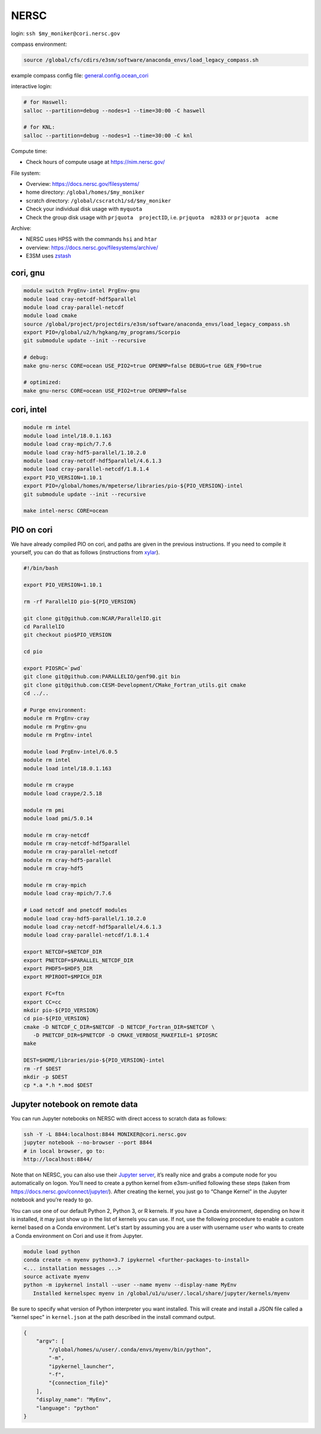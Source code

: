 NERSC
=====

login: ``ssh $my_moniker@cori.nersc.gov``

compass environment:

.. code-block:: bash

    source /global/cfs/cdirs/e3sm/software/anaconda_envs/load_legacy_compass.sh

example compass config file:
`general.config.ocean_cori <https://gist.github.com/mark-petersen/c61095d65216415ee0bb62a76da3c6cb>`_

interactive login:

.. code-block:: bash

    # for Haswell:
    salloc --partition=debug --nodes=1 --time=30:00 -C haswell

    # for KNL:
    salloc --partition=debug --nodes=1 --time=30:00 -C knl

Compute time:

* Check hours of compute usage at https://nim.nersc.gov/

File system:

* Overview: https://docs.nersc.gov/filesystems/

* home directory: ``/global/homes/$my_moniker``

* scratch directory: ``/global/cscratch1/sd/$my_moniker``

* Check your individual disk usage with ``myquota``

* Check the group disk usage with ``prjquota  projectID``, i.e.
  ``prjquota  m2833`` or ``prjquota  acme``

Archive:

* NERSC uses HPSS with the commands ``hsi`` and ``htar``

* overview: https://docs.nersc.gov/filesystems/archive/

* E3SM uses `zstash <https://e3sm-project.github.io/zstash/docs/html/index.html>`_

cori, gnu
---------

.. code-block:: bash

    module switch PrgEnv-intel PrgEnv-gnu
    module load cray-netcdf-hdf5parallel
    module load cray-parallel-netcdf
    module load cmake
    source /global/project/projectdirs/e3sm/software/anaconda_envs/load_legacy_compass.sh
    export PIO=/global/u2/h/hgkang/my_programs/Scorpio
    git submodule update --init --recursive

    # debug:
    make gnu-nersc CORE=ocean USE_PIO2=true OPENMP=false DEBUG=true GEN_F90=true

    # optimized:
    make gnu-nersc CORE=ocean USE_PIO2=true OPENMP=false

cori, intel
-----------

.. code-block:: bash

    module rm intel
    module load intel/18.0.1.163
    module load cray-mpich/7.7.6
    module load cray-hdf5-parallel/1.10.2.0
    module load cray-netcdf-hdf5parallel/4.6.1.3
    module load cray-parallel-netcdf/1.8.1.4
    export PIO_VERSION=1.10.1
    export PIO=/global/homes/m/mpeterse/libraries/pio-${PIO_VERSION}-intel
    git submodule update --init --recursive

    make intel-nersc CORE=ocean

PIO on cori
-----------

We have already compiled PIO on cori, and paths are given in the previous
instructions. If you need to compile it yourself, you can do that as follows
(instructions from `xylar <http://github.com/xylar>`_).

.. code-block:: bash

    #!/bin/bash

    export PIO_VERSION=1.10.1

    rm -rf ParallelIO pio-${PIO_VERSION}

    git clone git@github.com:NCAR/ParallelIO.git
    cd ParallelIO
    git checkout pio$PIO_VERSION

    cd pio

    export PIOSRC=`pwd`
    git clone git@github.com:PARALLELIO/genf90.git bin
    git clone git@github.com:CESM-Development/CMake_Fortran_utils.git cmake
    cd ../..

    # Purge environment:
    module rm PrgEnv-cray
    module rm PrgEnv-gnu
    module rm PrgEnv-intel

    module load PrgEnv-intel/6.0.5
    module rm intel
    module load intel/18.0.1.163

    module rm craype
    module load craype/2.5.18

    module rm pmi
    module load pmi/5.0.14

    module rm cray-netcdf
    module rm cray-netcdf-hdf5parallel
    module rm cray-parallel-netcdf
    module rm cray-hdf5-parallel
    module rm cray-hdf5

    module rm cray-mpich
    module load cray-mpich/7.7.6

    # Load netcdf and pnetcdf modules
    module load cray-hdf5-parallel/1.10.2.0
    module load cray-netcdf-hdf5parallel/4.6.1.3
    module load cray-parallel-netcdf/1.8.1.4

    export NETCDF=$NETCDF_DIR
    export PNETCDF=$PARALLEL_NETCDF_DIR
    export PHDF5=$HDF5_DIR
    export MPIROOT=$MPICH_DIR

    export FC=ftn
    export CC=cc
    mkdir pio-${PIO_VERSION}
    cd pio-${PIO_VERSION}
    cmake -D NETCDF_C_DIR=$NETCDF -D NETCDF_Fortran_DIR=$NETCDF \
       -D PNETCDF_DIR=$PNETCDF -D CMAKE_VERBOSE_MAKEFILE=1 $PIOSRC
    make

    DEST=$HOME/libraries/pio-${PIO_VERSION}-intel
    rm -rf $DEST
    mkdir -p $DEST
    cp *.a *.h *.mod $DEST

Jupyter notebook on remote data
-------------------------------

You can run Jupyter notebooks on NERSC with direct access to scratch data as
follows:

.. code-block:: bash

    ssh -Y -L 8844:localhost:8844 MONIKER@cori.nersc.gov
    jupyter notebook --no-browser --port 8844
    # in local browser, go to:
    http://localhost:8844/

Note that on NERSC, you can also use their
`Jupyter server <https://jupyter.nersc.gov/>`_,
it’s really nice and grabs a compute node for you automatically on logon.
You’ll need to create a python kernel from e3sm-unified following these steps
(taken from https://docs.nersc.gov/connect/jupyter/).  After creating the
kernel, you just go to “Change Kernel” in the Jupyter notebook and you’re ready
to go.

You can use one of our default Python 2, Python 3, or R kernels. If you have a
Conda environment, depending on how it is installed, it may just show up in the
list of kernels you can use. If not, use the following procedure to enable a
custom kernel based on a Conda environment. Let's start by assuming you are a
user with username ``user`` who wants to create a Conda environment on Cori and use
it from Jupyter.

.. code-block:: bash


    module load python
    conda create -n myenv python=3.7 ipykernel <further-packages-to-install>
    <... installation messages ...>
    source activate myenv
    python -m ipykernel install --user --name myenv --display-name MyEnv
       Installed kernelspec myenv in /global/u1/u/user/.local/share/jupyter/kernels/myenv

Be sure to specify what version of Python interpreter you want installed. This
will create and install a JSON file called a "kernel spec" in ``kernel.json`` at
the path described in the install command output.

.. code-block:: json

    {
        "argv": [
            "/global/homes/u/user/.conda/envs/myenv/bin/python",
            "-m",
            "ipykernel_launcher",
            "-f",
            "{connection_file}"
        ],
        "display_name": "MyEnv",
        "language": "python"
    }
